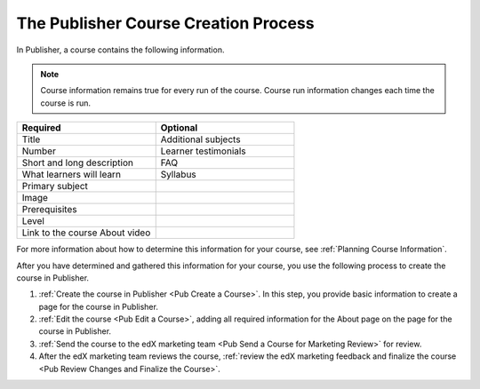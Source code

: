.. _Pub Course Creation:

#######################################
The Publisher Course Creation Process
#######################################

In Publisher, a course contains the following information.

.. note::
 Course information remains true for every run of the course. Course run
 information changes each time the course is run.

.. list-table::
   :widths: 50 50
   :header-rows: 1

   * - Required
     - Optional
   * - Title
     - Additional subjects
   * - Number
     - Learner testimonials
   * - Short and long description
     - FAQ
   * - What learners will learn
     - Syllabus
   * - Primary subject
     -
   * - Image
     -
   * - Prerequisites
     -
   * - Level
     -
   * - Link to the course About video
     -

For more information about how to determine this information for your course,
see :ref:`Planning Course Information`.

After you have determined and gathered this information for your course, you
use the following process to create the course in Publisher.

#. :ref:`Create the course in Publisher <Pub Create a Course>`. In this step,
   you provide basic information to create a page for the course in Publisher.
#. :ref:`Edit the course <Pub Edit a Course>`, adding all required information
   for the About page on the page for the course in Publisher.
#. :ref:`Send the course to the edX marketing team <Pub Send a Course for
   Marketing Review>` for review.
#. After the edX marketing team reviews the course, :ref:`review the edX
   marketing feedback and finalize the course <Pub Review Changes and Finalize
   the Course>`.
